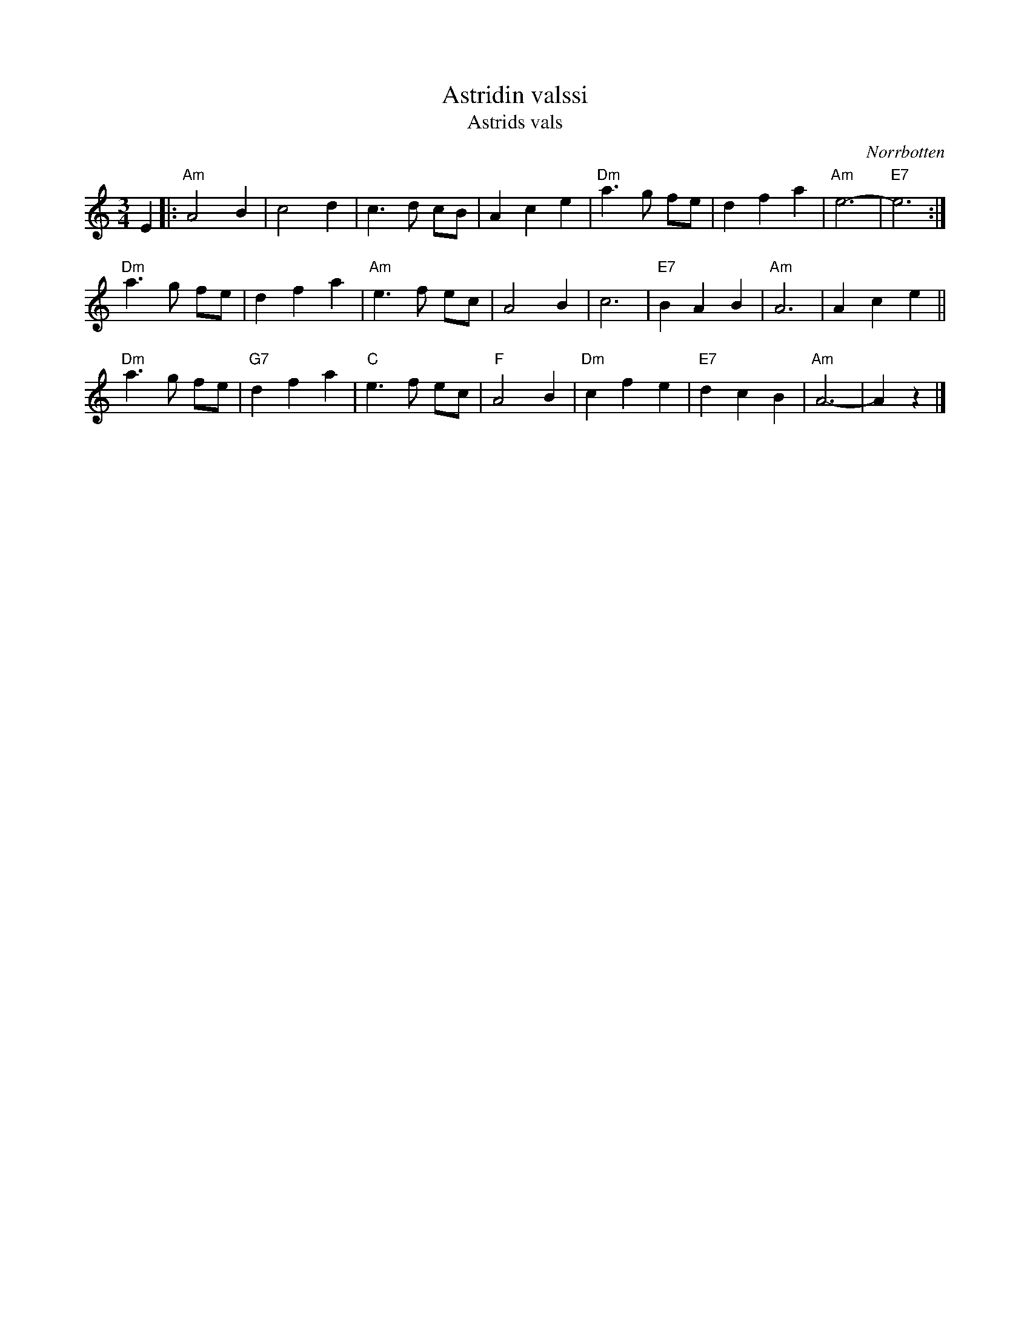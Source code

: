 X: 1
T: Astridin valssi
T: Astrids vals
O: Norrbotten
M: 3/4
L: 1/8
K: Am
E2 \
|:"Am"A4 B2 | c4 d2 | c3d cB | A2 c2 e2 | "Dm"a3g fe | d2 f2 a2 |  "Am"e6- | "E7"e6 :|
  "Dm"a3g fe | d2 f2 a2 | "Am"e3f ec | A4 B2 | c6 | "E7"B2 A2 B2 | "Am"A6 | A2 c2 e2 ||
  "Dm"a3g fe | "G7"d2 f2 a2 | "C"e3f ec | "F"A4 B2 | "Dm"c2 f2 e2 | "E7"d2 c2 B2 | "Am"A6- | A2 z2 |]
